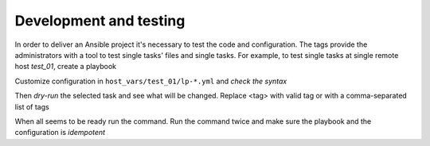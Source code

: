 .. _ug_task_development_and_testing:

Development and testing
-----------------------

In order to deliver an Ansible project it's necessary to test the code
and configuration. The tags provide the administrators with a tool to
test single tasks' files and single tasks. For example, to test single
tasks at single remote host *test_01*, create a playbook

.. code-block:: YAML
   :emphasize-lines: 1

   shell> cat lp.yml
   - hosts: test_01
     become: true
     roles:
       - vbotka.linux_postinstall

Customize configuration in ``host_vars/test_01/lp-*.yml`` and `check the syntax`

.. code-block:: Bash
   :emphasize-lines: 1

   shell> ansible-playbook lp.yml --syntax-check

Then `dry-run` the selected task and see what will be changed. Replace
<tag> with valid tag or with a comma-separated list of tags

.. code-block:: Bash
   :emphasize-lines: 1

   shell> ansible-playbook lp.yml -t <tag> --check --diff

When all seems to be ready run the command. Run the command twice and
make sure the playbook and the configuration is `idempotent`

.. code-block:: Bash
   :emphasize-lines: 1

   shell> ansible-playbook lp.yml -t <tag>

.. seealso::
   * Periodically run playbooks from cron by *ansible-runner*
     `ansible-cron-audit.bash <https://github.com/vbotka/ansible-runner/blob/master/contrib/ansible-cron-audit.bash>`_
   * *ansible-runner* wrapper
     `arwrapper.bash <https://github.com/vbotka/ansible-runner/blob/master/contrib/arwrapper.bash>`_
